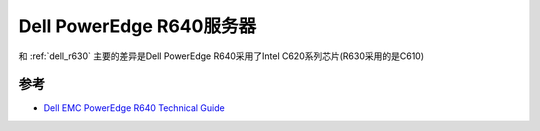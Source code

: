 .. _dell_r640:

============================
Dell PowerEdge R640服务器
============================

和 :ref:`dell_r630` 主要的差异是Dell PowerEdge R640采用了Intel C620系列芯片(R630采用的是C610)

参考
======

- `Dell EMC PowerEdge R640 Technical Guide <https://i.dell.com/sites/csdocuments/Shared-Content_data-Sheets_Documents/en/us/PowerEdge-R640-Technical-Guide.pdf>`_
